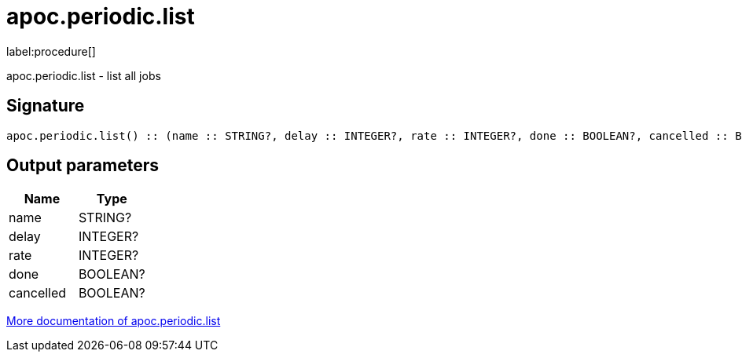 ////
This file is generated by DocsTest, so don't change it!
////

= apoc.periodic.list
:description: This section contains reference documentation for the apoc.periodic.list procedure.

label:procedure[]

[.emphasis]
apoc.periodic.list - list all jobs

== Signature

[source]
----
apoc.periodic.list() :: (name :: STRING?, delay :: INTEGER?, rate :: INTEGER?, done :: BOOLEAN?, cancelled :: BOOLEAN?)
----

== Output parameters
[.procedures, opts=header]
|===
| Name | Type
|name|STRING?
|delay|INTEGER?
|rate|INTEGER?
|done|BOOLEAN?
|cancelled|BOOLEAN?
|===

xref::background-operations/periodic-background.adoc[More documentation of apoc.periodic.list,role=more information]

